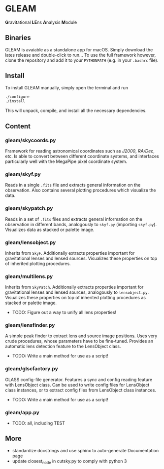 * GLEAM

\textbf{G}ravitational \textbf{LE}ns \textbf{A}nalysis \textbf{M}odule

** Binaries

GLEAM is avaiable as a standalone app for macOS.
Simply download the lates release and double-click to run...
To use the full framework however, clone the repository and add it to your ~PYTHONPATH~ (e.g. in your ~.bashrc~ file).

** Install

To install GLEAM manually, simply open the terminal and run

#+BEGIN_SRC bash
./configure
./install
#+END_SRC
  
This will unpack, compile, and install all the necessary dependencies.
    
** Content

*** gleam/skycoords.py
Framework for reading astronomical coordinates such as /J2000/, /RA/Dec/, etc.
Is able to convert between different coordinate systems, and interfaces particularly well with
the MegaPipe pixel coordinate system.

*** gleam/skyf.py
Reads in a single ~.fits~ file and extracts general information on the observation.
Also contains several plotting procedures which visualize the data.

*** gleam/skypatch.py
Reads in a set of ~.fits~ files and extracts general information on the observation in different bands,
analogously to ~skyf.py~ (importing ~skyf.py~). Visualizes data as stacked or palette image.

*** gleam/lensobject.py
Inherits from ~SkyF~. Additionally extracts properties important for gravitational lenses
and lensed sources.
Visualizes these properties on top of inherited plotting procedures.

*** gleam/multilens.py
Inherits from ~SkyPatch~. Additionally extracts properties important for gravitational lenses
and lensed sources, analogously to ~lensobject.py~.
Visualizes these properties on top of inherited plotting procedures as stacked or palette image.
- TODO: Figure out a way to unify all lens properties!

*** gleam/lensfinder.py
A simple peak finder to extract lens and source image positions.
Uses very crude procedures, whose parameters have to be fine-tuned.
Provides an automatic lens detection feature to the LensObject class.
- TODO: Write a main method for use as a script!

*** gleam/glscfactory.py
GLASS config-file generator.
Features a sync and config reading feature with LensObject class.
Can be used to write config files for LensObject class instances, or to extract config files from LensObject class instances.
- TODO: Write a main method for use as a script!

*** gleam/app.py
- TODO: all, including TEST
    
** More
  + standardize docstrings and use sphinx to auto-generate Documentation page
  + update closest_node in cutsky.py to comply with python 3
